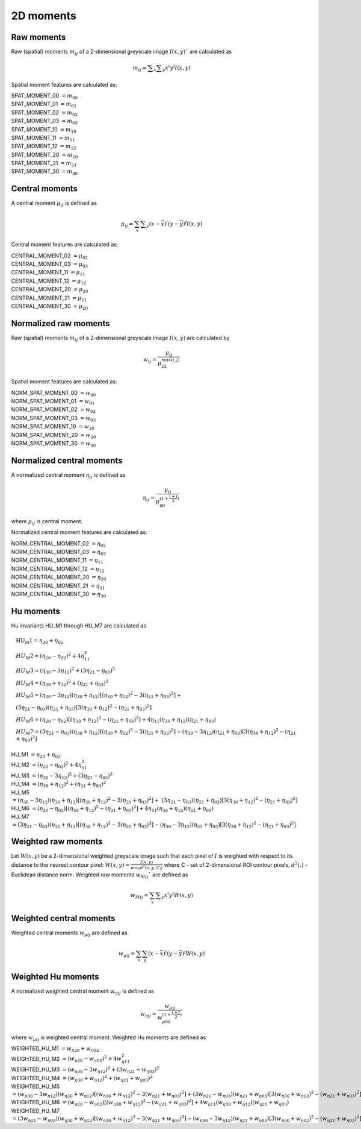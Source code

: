 
2D moments
==========

Raw moments
-----------

Raw (spatial) moments :math:`m_{ij}` of a 2-dimensional greyscale image  :math:`I(x,y)`` are calculated as

.. math::
   
   m_{{ij}}=\sum _{x}\sum _{y}x^{i}y^{j}I(x,y)

Spatial moment features are calculated as:

| SPAT_MOMENT_00 :math:`=m_{00}` 
| SPAT_MOMENT_01 :math:`=m_{01}`   
| SPAT_MOMENT_02 :math:`=m_{02}`    
| SPAT_MOMENT_03 :math:`=m_{03}`   
| SPAT_MOMENT_10 :math:`=m_{10}`   
| SPAT_MOMENT_11 :math:`=m_{11}`  
| SPAT_MOMENT_12 :math:`=m_{12}`   
| SPAT_MOMENT_20 :math:`=m_{20}`    
| SPAT_MOMENT_21 :math:`=m_{21}`    
| SPAT_MOMENT_30 :math:`=m_{30}`    

Central moments
---------------

A central moment :math:`\mu_{ij}` is defined as 

.. math::

   \mu_{{ij}}=\sum_{{x}}\sum _{{y}}(x-{\bar  {x}})^{i}(y-{\bar  {y}})^{j}I(x,y)

Central moment features are calculated as: 

| CENTRAL_MOMENT_02 :math:`=\mu_{02}`  
| CENTRAL_MOMENT_03 :math:`=\mu_{03}`   
| CENTRAL_MOMENT_11 :math:`=\mu_{11}`   
| CENTRAL_MOMENT_12 :math:`=\mu_{12}`   
| CENTRAL_MOMENT_20 :math:`=\mu_{20}`   
| CENTRAL_MOMENT_21 :math:`=\mu_{21}`   
| CENTRAL_MOMENT_30 :math:`=\mu_{20}`   

Normalized raw moments
----------------------

Raw (spatial) moments :math:`m_{ij}` of a 2-dimensional greyscale image :math:`I(x,y)` are calculated by

.. math::

   \displaystyle w_{{ij}} = \frac {\mu_{ij}}{\mu_{22}^ {max(i,j)} }

Spatial moment features are calculated as:

| NORM_SPAT_MOMENT_00 :math:`=w_{00}`
| NORM_SPAT_MOMENT_01 :math:`=w_{01}`    
| NORM_SPAT_MOMENT_02 :math:`=w_{02}`    
| NORM_SPAT_MOMENT_03 :math:`=w_{03}`   
| NORM_SPAT_MOMENT_10 :math:`=w_{10}` 
| NORM_SPAT_MOMENT_20 :math:`=w_{20}`  
| NORM_SPAT_MOMENT_30 :math:`=w_{30}`    

Normalized central moments
--------------------------

A normalized central moment :math:`\eta_{ij}` is defined as 

.. math::

   \eta_{{ij}}={\frac  {\mu_{{ij}}}{\mu_{{00}}^{{\left(1+{\frac  {i+j}{2}}\right)}}}}\,

where :math:`\mu _{{ij}}` is central moment.

Normalized central moment features are calculated as:

| NORM_CENTRAL_MOMENT_02 :math:`=\eta_{{02}}`
| NORM_CENTRAL_MOMENT_03 :math:`=\eta_{{03}}`
| NORM_CENTRAL_MOMENT_11 :math:`=\eta_{{11}}`
| NORM_CENTRAL_MOMENT_12 :math:`=\eta_{{12}}`
| NORM_CENTRAL_MOMENT_20 :math:`=\eta_{{20}}`
| NORM_CENTRAL_MOMENT_21 :math:`=\eta_{{21}}`
| NORM_CENTRAL_MOMENT_30 :math:`=\eta_{{30}}`

Hu moments
----------

Hu invariants HU_M1 through HU_M7 are calculated as


.. math::

    &\text{HU_M1} =\eta_{{20}}+\eta _{{02}} \\
    &HU_M2 =(\eta_{{20}}-\eta_{{02}})^{2}+4\eta_{{11}}^{2} \\
    &HU_M3 =(\eta_{{30}}-3\eta_{{12}})^{2}+(3\eta_{{21}}-\eta _{{03}})^{2} \\
    &HU_M4 =(\eta_{{30}}+\eta_{{12}})^{2}+(\eta_{{21}}+\eta _{{03}})^{2} \\
    &HU_M5 =(\eta_{{30}}-3\eta_{{12}})(\eta_{{30}}+\eta_{{12}})[(\eta_{{30}}+\eta_{{12}})^{2}-3(\eta_{{21}}+\eta_{{03}})^{2}]+ \\ 
    &(3\eta_{{21}}-\eta_{{03}})(\eta_{{21}}+\eta_{{03}})[3(\eta_{{30}}+\eta_{{12}})^{2}-(\eta_{{21}}+\eta _{{03}})^{2}] \\
    &HU_M6 =(\eta_{{20}}-\eta_{{02}})[(\eta_{{30}}+\eta_{{12}})^{2}-(\eta_{{21}}+\eta_{{03}})^{2}]+4\eta_{{11}}(\eta_{{30}}+\eta_{{12}})(\eta_{{21}}+\eta_{{03}}) \\
    &HU_M7 =(3\eta_{{21}}-\eta_{{03}})(\eta_{{30}}+\eta_{{12}})[(\eta_{{30}}+\eta_{{12}})^{2}-3(\eta_{{21}}+\eta_{{03}})^{2}]-(\eta_{{30}}-3\eta_{{12}})(\eta_{{21}}+\eta_{{03}})[3(\eta_{{30}}+\eta_{{12}})^{2}-(\eta_{{21}}+\eta _{{03}})^{2}]



| HU_M1 :math:`=\eta_{{20}}+\eta _{{02}}`
| HU_M2 :math:`=(\eta_{{20}}-\eta_{{02}})^{2}+4\eta_{{11}}^{2}`
| HU_M3 :math:`=(\eta_{{30}}-3\eta_{{12}})^{2}+(3\eta_{{21}}-\eta _{{03}})^{2}`
| HU_M4 :math:`=(\eta_{{30}}+\eta_{{12}})^{2}+(\eta_{{21}}+\eta _{{03}})^{2}`
| HU_M5 :math:`=(\eta_{{30}}-3\eta_{{12}})(\eta_{{30}}+\eta_{{12}})[(\eta_{{30}}+\eta_{{12}})^{2}-3(\eta_{{21}}+\eta_{{03}})^{2}]+ &(3\eta_{{21}}-\eta_{{03}})(\eta_{{21}}+\eta_{{03}})[3(\eta_{{30}}+\eta_{{12}})^{2}-(\eta_{{21}}+\eta _{{03}})^{2}]`
| HU_M6 :math:`=(\eta_{{20}}-\eta_{{02}})[(\eta_{{30}}+\eta_{{12}})^{2}-(\eta_{{21}}+\eta_{{03}})^{2}]+4\eta_{{11}}(\eta_{{30}}+\eta_{{12}})(\eta_{{21}}+\eta_{{03}})`
| HU_M7 :math:`=(3\eta_{{21}}-\eta_{{03}})(\eta_{{30}}+\eta_{{12}})[(\eta_{{30}}+\eta_{{12}})^{2}-3(\eta_{{21}}+\eta_{{03}})^{2}]-(\eta_{{30}}-3\eta_{{12}})(\eta_{{21}}+\eta_{{03}})[3(\eta_{{30}}+\eta_{{12}})^{2}-(\eta_{{21}}+\eta _{{03}})^{2}]`

Weighted raw moments
--------------------

Let :math:`W(x,y)` be a 2-dimensional weighted greyscale image such that each pixel of :math:`I` is weighted with respect to its distance to the nearest contour pixel: :math:`W(x,y) = \frac {I(x,y)} {\min_i d^2(x,y,C_i)}` where C - set of 2-dimensional ROI contour pixels, :math:`d^2(.)` - Euclidean distance norm. Weighted raw moments :math:`w_{Mij}`` are defined as

.. math::
   
   w_{Mij}=\sum_{x}\sum _{y}x^{i}y^{j}W(x,y)

Weighted central moments
------------------------

Weighted central moments :math:`w_{\mu ij}` are defined as 

.. math::

   w_{\mu ij} = \sum_{{x}}\sum_{{y}}(x-{\bar  {x}})^{i}(y-{\bar  {y}})^{j}W(x,y)

Weighted Hu moments
-------------------

A normalized weighted central moment :math:`w_{\eta ij}` is defined as 

.. math::
   
   w_{{\eta ij}}={\frac  {w_{{\mu ij}}}{w_{{\mu 00}}^{{\left(1+{\frac  {i+j}{2}}\right)}}}}\,

where :math:`w _{{\mu ij}}` is weighted central moment.
Weighted Hu moments are defined as

| WEIGHTED_HU_M1 :math:`=w_{\eta 20}+w_{\eta 02}` 
| WEIGHTED_HU_M2 :math:`=(w_{\eta 20}-w_{\eta 02})^{2}+4w_{\eta 11}^{2}` 
| WEIGHTED_HU_M3 :math:`=(w_{\eta 30}-3w_{\eta 12})^{2}+(3w_{\eta 21}-w _{\eta 03})^{2}` 
| WEIGHTED_HU_M4 :math:`=(w_{\eta 30}+w_{\eta 12})^{2}+(w_{\eta 21}+w _{\eta 03})^{2}` 
| WEIGHTED_HU_M5 :math:`=(w_{\eta 30}-3w_{\eta 12})(w_{\eta 30}+w_{\eta 12})[(w_{\eta 30}+w_{\eta 12})^{2}-3(w_{\eta 21}+ w_{\eta 03})^{2}]+(3w_{\eta 21}-w_{\eta 03})(w_{\eta 21}+w_{\eta 03})[3(w_{\eta 30}+w_{\eta 12})^{2}-(w_{\eta 21}+w _{\eta 03})^{2}]` 
| WEIGHTED_HU_M6 :math:`=(w_{\eta 20}-w_{\eta 02})[(w_{\eta 30}+w_{\eta 12})^{2}-(w_{\eta 21}+w_{\eta 03})^{2}]+4w_{\eta 11}(w_{\eta 30}+w_{\eta 12})(w_{\eta 21}+w_{\eta 03})` 
| WEIGHTED_HU_M7 :math:`=(3w_{\eta 21}-w_{\eta 03})(w_{\eta 30}+w_{\eta 12})[(w_{\eta 30}+w_{\eta 12})^{2}-3(w_{\eta 21}+w_{\eta 03})^{2}]-(w_{\eta 30}-3w_{\eta 12})(w_{\eta 21}+w_{\eta 03})[3(w_{\eta 30}+w_{\eta 12})^{2}-(w_{\eta 21}+w _{\eta 03})^{2}]` 
